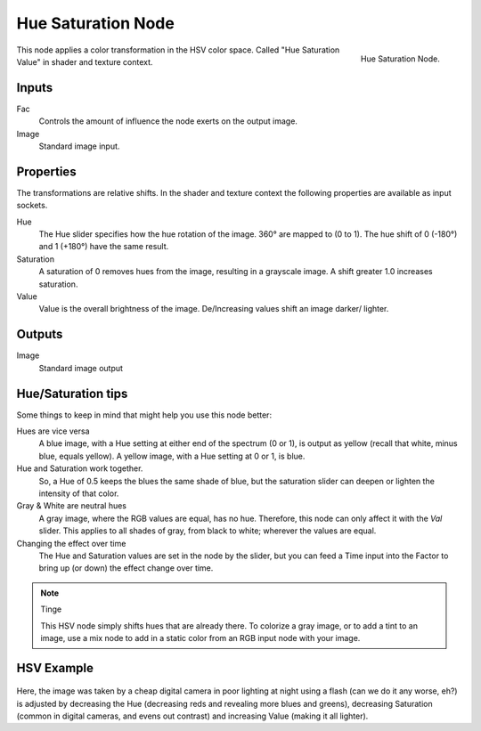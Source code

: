 .. Editors Note: This page gets copied into :doc:`</render/cycles/nodes/types/color/hue_saturation>`
.. Editors Note: This page gets copied into :doc:`</render/blender_render/materials/nodes/types/color/hue_saturation>`
.. Editors Note: This page gets copied into :doc:`</render/blender_render/textures/nodes/types/color/hue_saturation>`

*******************
Hue Saturation Node
*******************

.. figure:: /images/compositing_nodes_hsv.png
   :align: right
   :width: 150px

   Hue Saturation Node.


This node applies a color transformation in the HSV color space.
Called "Hue Saturation Value" in shader and texture context.


Inputs
======

Fac
   Controls the amount of influence the node exerts on the output image.
Image
   Standard image input.


Properties
==========

The transformations are relative shifts.
In the shader and texture context the following properties are available as input sockets.

Hue
   The Hue slider specifies how the hue rotation of the image.
   360° are mapped to (0 to 1). The hue shift of 0 (-180°) and 1 (+180°) have the same result.
Saturation
   A saturation of 0 removes hues from the image, resulting in a grayscale image.
   A shift greater 1.0 increases saturation.
Value
   Value is the overall brightness of the image.
   De/Increasing values shift an image darker/ lighter.


Outputs
=======

Image
   Standard image output


Hue/Saturation tips
===================

Some things to keep in mind that might help you use this node better:

Hues are vice versa
   A blue image, with a Hue setting at either end of the spectrum (0 or 1), is output as yellow (recall that white,
   minus blue, equals yellow). A yellow image, with a Hue setting at 0 or 1, is blue.
Hue and Saturation work together.
   So, a Hue of 0.5 keeps the blues the same shade of blue,
   but the saturation slider can deepen or lighten the intensity of that color.
Gray & White are neutral hues
   A gray image, where the RGB values are equal, has no hue. Therefore,
   this node can only affect it with the *Val* slider. This applies to all shades of gray,
   from black to white; wherever the values are equal.
Changing the effect over time
   The Hue and Saturation values are set in the node by the slider,
   but you can feed a Time input into the Factor to bring up (or down) the effect change over time.

.. note:: Tinge

   This HSV node simply shifts hues that are already there.
   To colorize a gray image, or to add a tint to an image,
   use a mix node to add in a static color from an RGB input node with your image.


HSV Example
===========

.. figure:: /images/node-hsv_example.jpg

Here, the image was taken by a cheap digital camera in poor lighting at night using a flash
(can we do it any worse, eh?) is adjusted by decreasing the Hue
(decreasing reds and revealing more blues and greens), decreasing Saturation
(common in digital cameras, and evens out contrast) and increasing Value
(making it all lighter).
